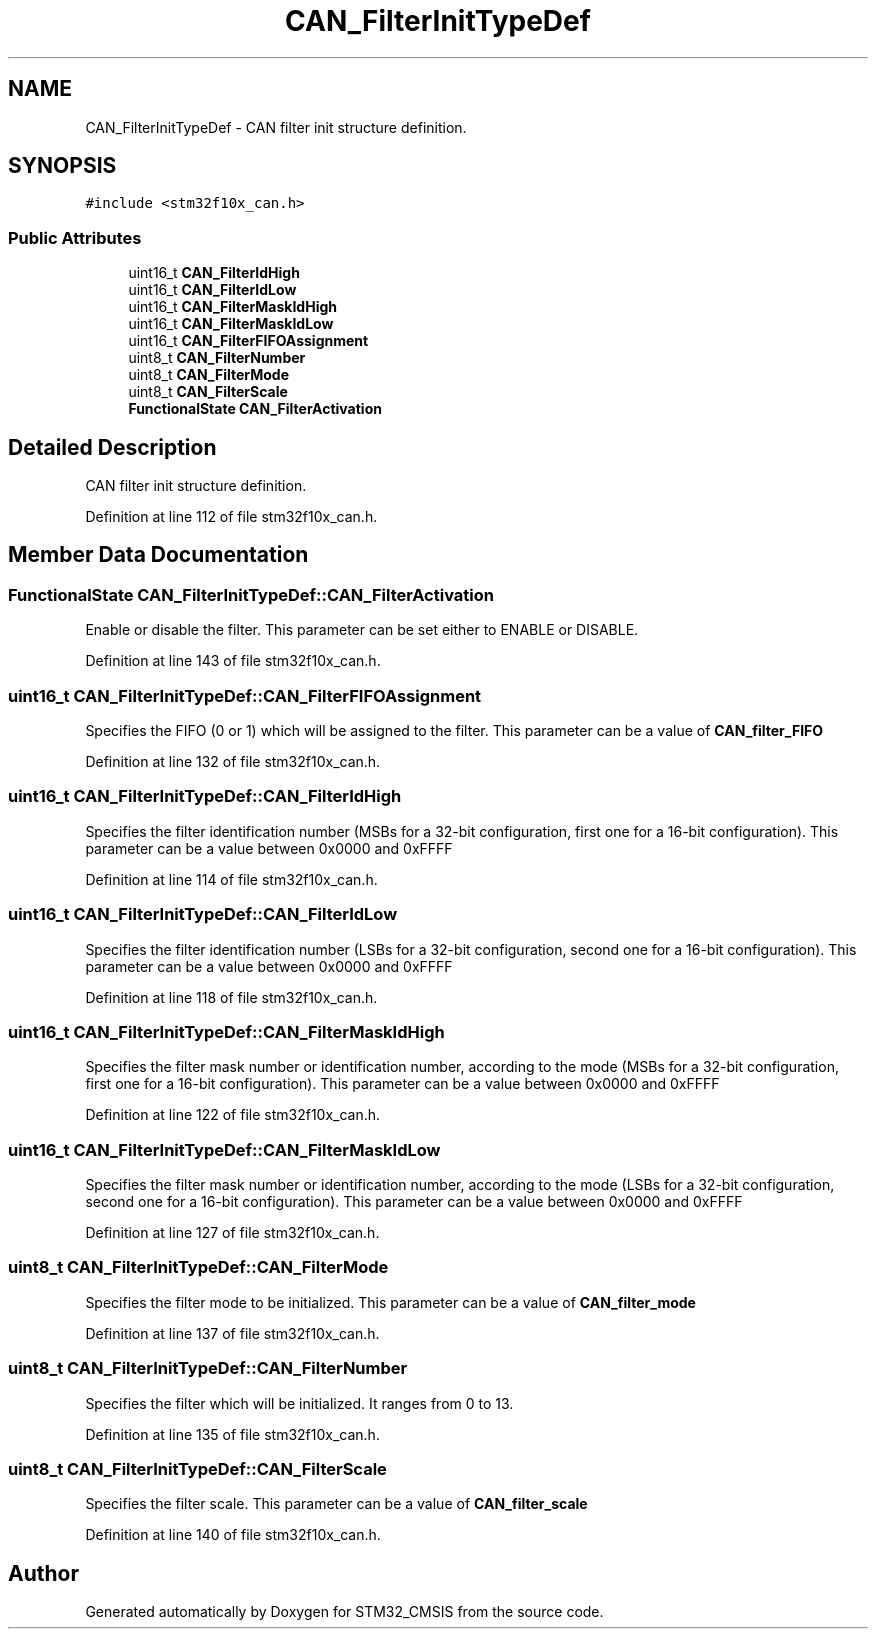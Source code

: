 .TH "CAN_FilterInitTypeDef" 3 "Sun Apr 16 2017" "STM32_CMSIS" \" -*- nroff -*-
.ad l
.nh
.SH NAME
CAN_FilterInitTypeDef \- CAN filter init structure definition\&.  

.SH SYNOPSIS
.br
.PP
.PP
\fC#include <stm32f10x_can\&.h>\fP
.SS "Public Attributes"

.in +1c
.ti -1c
.RI "uint16_t \fBCAN_FilterIdHigh\fP"
.br
.ti -1c
.RI "uint16_t \fBCAN_FilterIdLow\fP"
.br
.ti -1c
.RI "uint16_t \fBCAN_FilterMaskIdHigh\fP"
.br
.ti -1c
.RI "uint16_t \fBCAN_FilterMaskIdLow\fP"
.br
.ti -1c
.RI "uint16_t \fBCAN_FilterFIFOAssignment\fP"
.br
.ti -1c
.RI "uint8_t \fBCAN_FilterNumber\fP"
.br
.ti -1c
.RI "uint8_t \fBCAN_FilterMode\fP"
.br
.ti -1c
.RI "uint8_t \fBCAN_FilterScale\fP"
.br
.ti -1c
.RI "\fBFunctionalState\fP \fBCAN_FilterActivation\fP"
.br
.in -1c
.SH "Detailed Description"
.PP 
CAN filter init structure definition\&. 
.PP
Definition at line 112 of file stm32f10x_can\&.h\&.
.SH "Member Data Documentation"
.PP 
.SS "\fBFunctionalState\fP CAN_FilterInitTypeDef::CAN_FilterActivation"
Enable or disable the filter\&. This parameter can be set either to ENABLE or DISABLE\&. 
.PP
Definition at line 143 of file stm32f10x_can\&.h\&.
.SS "uint16_t CAN_FilterInitTypeDef::CAN_FilterFIFOAssignment"
Specifies the FIFO (0 or 1) which will be assigned to the filter\&. This parameter can be a value of \fBCAN_filter_FIFO\fP 
.PP
Definition at line 132 of file stm32f10x_can\&.h\&.
.SS "uint16_t CAN_FilterInitTypeDef::CAN_FilterIdHigh"
Specifies the filter identification number (MSBs for a 32-bit configuration, first one for a 16-bit configuration)\&. This parameter can be a value between 0x0000 and 0xFFFF 
.PP
Definition at line 114 of file stm32f10x_can\&.h\&.
.SS "uint16_t CAN_FilterInitTypeDef::CAN_FilterIdLow"
Specifies the filter identification number (LSBs for a 32-bit configuration, second one for a 16-bit configuration)\&. This parameter can be a value between 0x0000 and 0xFFFF 
.PP
Definition at line 118 of file stm32f10x_can\&.h\&.
.SS "uint16_t CAN_FilterInitTypeDef::CAN_FilterMaskIdHigh"
Specifies the filter mask number or identification number, according to the mode (MSBs for a 32-bit configuration, first one for a 16-bit configuration)\&. This parameter can be a value between 0x0000 and 0xFFFF 
.PP
Definition at line 122 of file stm32f10x_can\&.h\&.
.SS "uint16_t CAN_FilterInitTypeDef::CAN_FilterMaskIdLow"
Specifies the filter mask number or identification number, according to the mode (LSBs for a 32-bit configuration, second one for a 16-bit configuration)\&. This parameter can be a value between 0x0000 and 0xFFFF 
.PP
Definition at line 127 of file stm32f10x_can\&.h\&.
.SS "uint8_t CAN_FilterInitTypeDef::CAN_FilterMode"
Specifies the filter mode to be initialized\&. This parameter can be a value of \fBCAN_filter_mode\fP 
.PP
Definition at line 137 of file stm32f10x_can\&.h\&.
.SS "uint8_t CAN_FilterInitTypeDef::CAN_FilterNumber"
Specifies the filter which will be initialized\&. It ranges from 0 to 13\&. 
.PP
Definition at line 135 of file stm32f10x_can\&.h\&.
.SS "uint8_t CAN_FilterInitTypeDef::CAN_FilterScale"
Specifies the filter scale\&. This parameter can be a value of \fBCAN_filter_scale\fP 
.PP
Definition at line 140 of file stm32f10x_can\&.h\&.

.SH "Author"
.PP 
Generated automatically by Doxygen for STM32_CMSIS from the source code\&.
